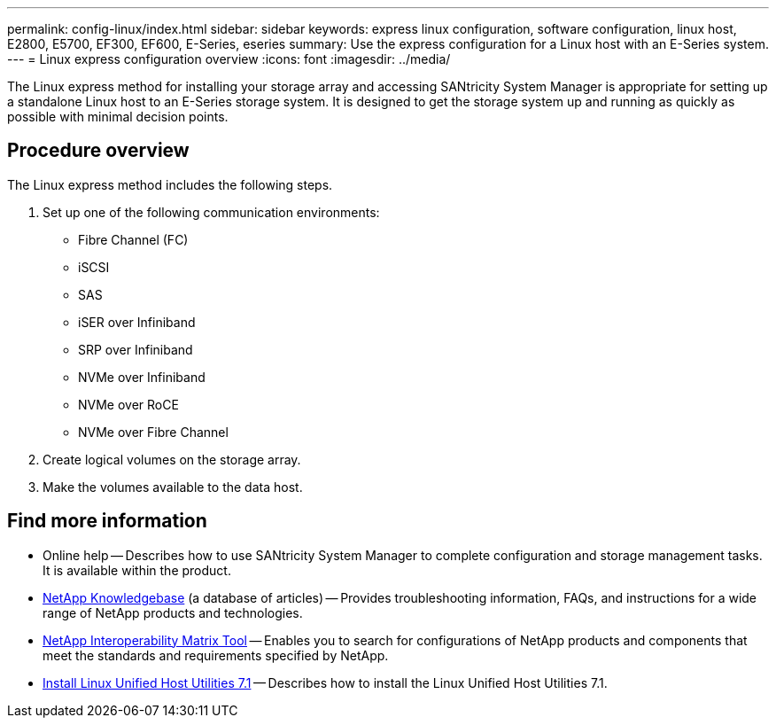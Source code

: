 ---
permalink: config-linux/index.html
sidebar: sidebar
keywords: express linux configuration, software configuration, linux host, E2800, E5700, EF300, EF600, E-Series, eseries
summary: Use the express configuration for a Linux host with an E-Series system.
---
= Linux express configuration overview
:icons: font
:imagesdir: ../media/

[.lead]
The Linux express method for installing your storage array and accessing SANtricity System Manager is appropriate for setting up a standalone Linux host to an E-Series storage system. It is designed to get the storage system up and running as quickly as possible with minimal decision points.

== Procedure overview

The Linux express method includes the following steps.

. Set up one of the following communication environments:
 ** Fibre Channel (FC)
 ** iSCSI
 ** SAS
 ** iSER over Infiniband
 ** SRP over Infiniband
 ** NVMe over Infiniband
 ** NVMe over RoCE
 ** NVMe over Fibre Channel
. Create logical volumes on the storage array.
. Make the volumes available to the data host.

== Find more information

* Online help -- Describes how to use SANtricity System Manager to complete configuration and storage management tasks. It is available within the product.
* https://kb.netapp.com/[NetApp Knowledgebase^] (a database of articles)
 -- Provides troubleshooting information, FAQs, and instructions for a wide range of NetApp products and technologies.
 * http://mysupport.netapp.com/matrix[NetApp Interoperability Matrix Tool^] -- Enables you to search for configurations of NetApp products and components that meet the standards and requirements specified by NetApp.
  * https://docs.netapp.com/us-en/ontap-sanhost/hu_luhu_71.html#recommended-driver-settings-with-linux-kernel[Install Linux Unified Host Utilities 7.1^] -- Describes how to install the Linux Unified Host Utilities 7.1.
